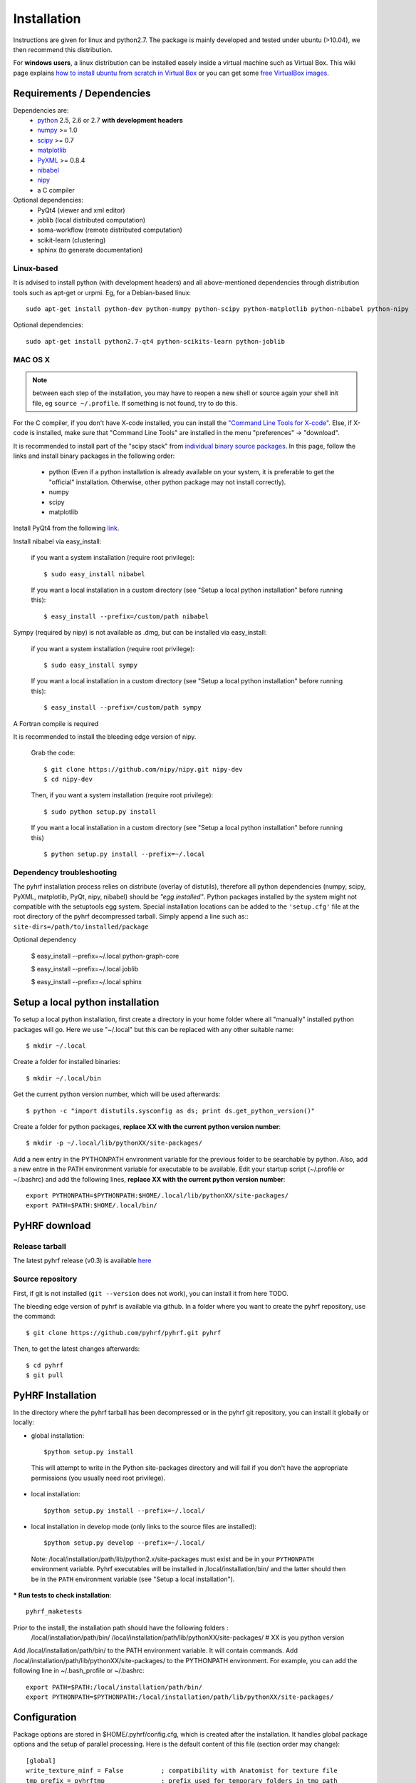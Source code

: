.. _installation:

.. format of titles:

   =====
   lvl 1
   =====

   lvl2
   ####

   lvl3
   ****

   lvl4
   ====

   lvl5
   ----


==============
 Installation
==============

Instructions are given for linux and python2.7. The package is mainly developed and tested under ubuntu (>10.04), we then recommend this distribution.

For **windows users**, a linux distribution can be installed easely inside a virtual machine such as Virtual Box. This wiki page explains `how to install ubuntu from scratch in Virtual Box <http://www.wikihow.com/Install-Ubuntu-on-VirtualBox>`_ or you can get some `free VirtualBox images <http://virtualboxes.org/images/ubuntu/>`_.

**Requirements / Dependencies**
###############################

Dependencies are:
    - `python <http://www.python.org>`_ 2.5, 2.6 or 2.7 **with development headers**
    - `numpy <http://docs.scipy.org/doc/numpy/user/install.html>`_ >= 1.0
    - `scipy <http://www.scipy.org/install.html>`_ >= 0.7
    - `matplotlib <http://matplotlib.org/users/installing.html>`_ 
    - `PyXML <http://pyxml.sourceforge.net/topics/index.html>`_ >= 0.8.4
    - `nibabel <http://nipy.sourceforge.net/nibabel/>`_
    - `nipy <http://nipy.sourceforge.net/nipy/stable/users/installation.html>`_
    - a C compiler 

Optional dependencies:
    - PyQt4 (viewer and xml editor)
    - joblib (local distributed computation)
    - soma-workflow (remote distributed computation)
    - scikit-learn (clustering)
    - sphinx (to generate documentation)

Linux-based
***********

It is advised to install python (with development headers) and all above-mentioned dependencies through distribution tools such as apt-get or urpmi. Eg, for a Debian-based linux::

    sudo apt-get install python-dev python-numpy python-scipy python-matplotlib python-nibabel python-nipy

Optional dependencies::

    sudo apt-get install python2.7-qt4 python-scikits-learn python-joblib

MAC OS X
********
.. note:: between each step of the installation, you may have to reopen a new shell or source again your shell init file, eg ``source ~/.profile``. If something is not found, try to do this.

For the C compiler, if you don't have X-code installed, you can install the `"Command Line Tools for X-code" <https://developer.apple.com/downloads/index.action>`_. Else, if X-code is installed, make sure that "Command Line Tools" are installed in the menu "preferences" -> "download".


It is recommended to install part of the "scipy stack" from `individual binary source packages <http://www.scipy.org/install.html#individual-binary-and-source-packages>`_. In this page, follow the links and install binary packages in the following order: 

 * python (Even if a python installation is already available on your system, it is preferable to get the "official" installation. Otherwise, other python package may not install correctly).
 * numpy
 * scipy
 * matplotlib

Install PyQt4 from the following `link <http://sourceforge.net/projects/pyqtx/files/latest/download>`_.

Install nibabel via easy_install:

    if you want a system installation (require root privilege)::

      $ sudo easy_install nibabel

    If you want a local installation in a custom directory 
    (see "Setup a local python installation" before running this)::

      $ easy_install --prefix=/custom/path nibabel

Sympy (required by nipy) is not available as .dmg, but can be installed via easy_install:

    if you want a system installation (require root privilege)::

      $ sudo easy_install sympy

    If you want a local installation in a custom directory 
    (see "Setup a local python installation" before running this)::

      $ easy_install --prefix=/custom/path sympy


A Fortran compile is required 

It is recommended to install the bleeding edge version of nipy. 

    Grab the code::

      $ git clone https://github.com/nipy/nipy.git nipy-dev
      $ cd nipy-dev

    Then, if you want a system installation (require root privilege)::

      $ sudo python setup.py install

    If you want a local installation in a custom directory 
    (see "Setup a local python installation" before running this) ::

      $ python setup.py install --prefix=~/.local



Dependency troubleshooting
**************************

The pyhrf installation process relies on distribute (overlay of distutils), 
therefore all python dependencies (numpy, scipy, PyXML, matplotlib,
PyQt, nipy, nibabel) should be *"egg installed"*. 
Python packages installed by the system might not compatible with the setuptools egg system. Special installation locations can be added to the ``'setup.cfg'`` file at the root directory of the pyhrf decompressed tarball. Simply append a line such as::
``site-dirs=/path/to/installed/package``

.. If dependencies are not found on the system, the installation process tries to download (therefore needing an internet connection), compile and install them
   automatically. For the compilation step, the following dependencies are
   required (specifically for numpy):

   - C compiler
   - fortran 95 compiler


Optional dependency


 $ easy_install --prefix=~/.local python-graph-core

 $ easy_install --prefix=~/.local joblib

 $ easy_install --prefix=~/.local sphinx

Setup a local python installation
#################################

To setup a local python installation, first create a directory in your home folder where all "manually" installed python packages will go. Here we use "~/.local" but this can be replaced with any other suitable name::

  $ mkdir ~/.local

Create a folder for installed binaries::

  $ mkdir ~/.local/bin

Get the current python version number, which will be used afterwards::

  $ python -c "import distutils.sysconfig as ds; print ds.get_python_version()"

Create a folder for python packages, **replace XX with the current python version number**::

  $ mkdir -p ~/.local/lib/pythonXX/site-packages/

Add a new entry in the PYTHONPATH environment variable  for the previous folder to be searchable by python. Also, add a new entre in the PATH environment variable for executable to be available.
Edit your startup script (~/.profile or ~/.bashrc) and add the following lines, **replace XX with the current python version number**::

  export PYTHONPATH=$PYTHONPATH:$HOME/.local/lib/pythonXX/site-packages/
  export PATH=$PATH:$HOME/.local/bin/


.. _Pyhrf download:

**PyHRF download**
##################

Release tarball
***************

The latest pyhrf release (v0.3) is available `here <http://www.pyhrf.org/dist/pyhrf-0.3.tar.gz>`_


Source repository
*****************

First, if git is not installed (``git --version`` does not work), you can install it from here TODO.

The bleeding edge version of pyhrf is available via github. In a folder where you want to create the pyhrf repository, use the command::

    $ git clone https://github.com/pyhrf/pyhrf.git pyhrf
  
Then, to get the latest changes afterwards::

    $ cd pyhrf
    $ git pull  
                  
.. _Pyhrf installation:

**PyHRF Installation**
######################

In the directory where the pyhrf tarball has been decompressed or in the pyhrf git repository, you can install it globally or locally:

- global installation::

     $python setup.py install 
    
 This will attempt to write in the Python site-packages directory and will fail if you don't have the appropriate permissions (you usually need root privilege).
    
- local installation::

     $python setup.py install --prefix=~/.local/

- local installation in develop mode (only links to the source files are installed)::

        $python setup.py develop --prefix=~/.local/

 Note: /local/installation/path/lib/python2.x/site-packages must exist and be in your ``PYTHONPATH`` environment variable. Pyhrf executables will be installed in /local/installation/bin/ and the latter should then be in the ``PATH`` environment variable (see "Setup a local installation").

*** Run tests to check installation**::

    pyhrf_maketests

Prior to the install, the installation path should have the following folders  :
 /local/installation/path/bin/
 /local/installation/path/lib/pythonXX/site-packages/ # XX is you python version
 
Add /local/installation/path/bin/ to the PATH environment variable. It will contain commands.
Add /local/installation/path/lib/pythonXX/site-packages/ to the PYTHONPATH environment. For example, you can add the following line in ~/.bash_profile or ~/.bashrc::

    export PATH=$PATH:/local/installation/path/bin/
    export PYTHONPATH=$PYTHONPATH:/local/installation/path/lib/pythonXX/site-packages/




**Configuration**
#################

Package options are stored in $HOME/.pyhrf/config.cfg, which is created after the installation. It handles global package options and the setup of parallel processing. Here is the default content of this file (section order may change)::


    [global]
    write_texture_minf = False          ; compatibility with Anatomist for texture file
    tmp_prefix = pyhrftmp               ; prefix used for temporary folders in tmp_path
    verbosity = 0                       ; default of verbosity, can be changed with option -v
    tmp_path = /tmp/                    ; where to write file
    use_mode = enduser                  ; "enduser": stable features only, "devel": +indev features
    spm_path = None                     ; path to the SPM matlab toolbox (indev feature)
                                        
                                        
    [parallel-cluster]                  ; Distributed computation on a cluster.
                                        ; Soma-workflow is required.
                                        ; Authentification by ssh keys must be 
                                        ; configured
                                        
    server_id = None                    ; ID of the soma-workflow-engine server 
    server = None                       ; hostname or IP adress of the server
    user = None                         ; user name to log in the server
    remote_path = None                  ; path on the server where data will be stored
                                        
    [parallel-local]                    ; distributed computation on the local cpu
    niceness = 10                       ; niceness of remote jobs
    nb_procs = 1                        ; number of distruted jobs, better not over 
                                        ; the total number of CPU
                                        ; 'cat /proc/cpuinfo | grep processor | wc -l' on linux
                                        ; 'sysctl hw.ncpu' on MAC OS X
    
    [parallel-LAN]                      ; Distributed computation on a LAN
                                        ; Authentification by ssh keys must be 
                                        ; configured
    remote_host = None                  ; hostname or IP address of a host on the LAN
    niceness = 10                       ; niceness for distributed jobs
    hosts = /home/tom/.pyhrf/hosts_LAN  ; plain text file containing coma-separated list of hostnames on the LAN
    user = None                         ; user name used to log in on any machine
                                        ; on the LAN
    remote_path = None                  ; path readable from the machine where
                                        ; pyhrf is launched (to directly retrieve
                                        ; results) 
    
.. see :ref:`Parallel Computation <manual_parallel>`

.. 
   ** Installation from source
   
   
   bashrc : 
   export PYTHONPATH=/local/lib/site-pacakges ...
   export PATH=$HOMELOCAL/bin/:$PATH
   mkdir -p /local/lib/site ...
   
   grab nibabel
   easy-install --prefix=~/local nibabel
   
   sympy (dep of nipy): issue easy_install installs ver python3.2 rather than py2.7
   -> grab a tarball
   untargz
   python setup.py install --prefix=~/local
   
   easy_install --prefix=~/local nipy
   is direcoty issue -> grab tarball, uncompress, python setup.py install ...
   install may not work, try develop
   
   
   Grab sources of pyhrf:
   
   login: brainvisa
   password: Soma2009
   svn co https://bioproj.extra.cea.fr/neurosvn/brainvisa/pyhrf/pyhrf-free/trunk pyhrf-free_trunk
   
   svn co https://bioproj.extra.cea.fr/neurosvn/brainvisa/pyhrf/pyhrf-free/trunk pyhrf-gpl_trunk
   
   
   cd pyhrf-free_trunk
   python setup.py develop --prefix ...
   #TODO: remove import of pyhrf at the end or remove creating tmp path at import


Documentation
#############

Sphinx is used to build the document. You get it `here <http://sphinx-doc.org/install.html>`_.

To build the pyhrf documentation, launch the following command in the folder ``doc/sphinx`` located in the pyhrf repository::
 
   $ make html

This will create a folder ``html`` with all the documentation (start page: ``html/index.html``.


Troubleshooting
***************

On MAC, you can get the following error::

  $ make html
  ...
  File "/opt/local/Library/Frameworks/Python.framework/Versions/2.5/lib/python2.5/locale.py", line 375, in _parse_localename
  raise ValueError, 'unknown locale: %s' % localename
  ValueError: unknown locale: UTF-8
 
   
To fix this, add the following lines to your shell init file (``~/.profile``)::

  export LC_ALL=en_US.UTF-8
  export LANG=en_US.UTF-8
